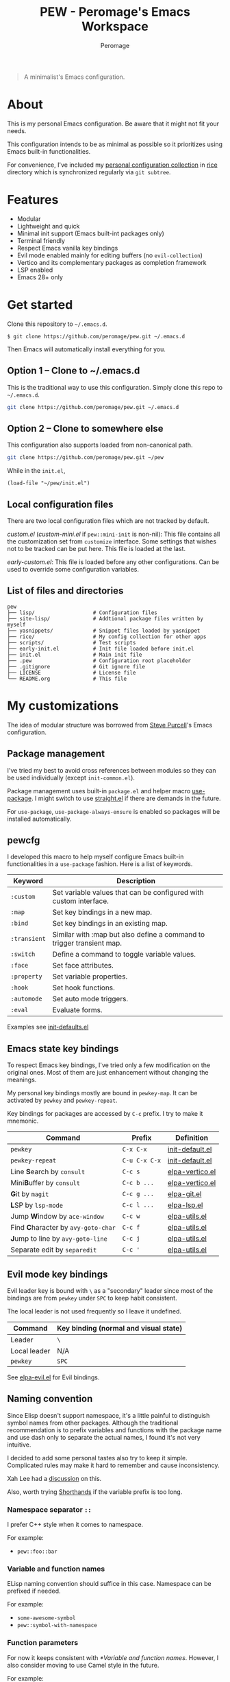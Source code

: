 #+title: PEW - Peromage's Emacs Workspace
#+author: Peromage

#+begin_quote
A minimalist's Emacs configuration.
#+end_quote

* About
This is my personal Emacs configuration.  Be aware that it might not fit your needs.

This configuration intends to be as minimal as possible so it prioritizes using Emacs built-in functionalities.

For convenience, I've included my [[https://github.com/peromage/rice][personal configuration collection]] in [[./rice][rice]] directory which is synchronized regularly via =git subtree=.

* Features
- Modular
- Lightweight and quick
- Minimal init support (Emacs built-int packages only)
- Terminal friendly
- Respect Emacs vanilla key bindings
- Evil mode enabled mainly for editing buffers (no =evil-collection=)
- Vertico and its complementary packages as completion framework
- LSP enabled
- Emacs 28+ only

* Get started
Clone this repository to =~/.emacs.d=.

#+begin_src shell
$ git clone https://github.com/peromage/pew.git ~/.emacs.d
#+end_src

Then Emacs will automatically install everything for you.

** Option 1 -- Clone to ~/.emacs.d
This is the traditional way to use this configuration.  Simply clone this repo to =~/.emacs.d=.

#+begin_src sh
git clone https://github.com/peromage/pew.git ~/.emacs.d
#+end_src

** Option 2 -- Clone to somewhere else
This configuration also supports loaded from non-canonical path.

#+begin_src sh
git clone https://github.com/peromage/pew.git ~/pew
#+end_src

While in the =init.el=,

#+begin_src elisp
(load-file "~/pew/init.el")
#+end_src

** Local configuration files
There are two local configuration files which are not tracked by default.

/custom.el/ (/custom-mini.el/ if ~pew::mini-init~ is non-nil): This file contains all the customization set from ~customize~ interface.  Some settings that wishes not to be tracked can be put here.  This file is loaded at the last.

/early-custom.el/: This file is loaded before any other configurations.  Can be used to override some configuration variables.

** List of files and directories

#+begin_example
pew
├── lisp/                   # Configuration files
├── site-lisp/              # Addtional package files written by myself
├── yasnippets/             # Snippet files loaded by yasnippet
├── rice/                   # My config collection for other apps
├── scripts/                # Test scripts
├── early-init.el           # Init file loaded before init.el
├── init.el                 # Main init file
├── .pew                    # Configuration root placeholder
├── .gitignore              # Git ignore file
├── LICENSE                 # License file
└── README.org              # This file
#+end_example

* My customizations
The idea of modular structure was borrowed from [[https://github.com/purcell/emacs.d][Steve Purcell]]'s Emacs configuration.

** Package management
I've tried my best to avoid cross references between modules so they can be used individually (except =init-common.el=).

Package management uses built-in =package.el= and helper macro [[https://github.com/jwiegley/use-package][use-package]].  I might switch to use [[https://github.com/radian-software/straight.el][straight.el]] if there are demands in the future.

For =use-package=, =use-package-always-ensure= is enabled so packages will be installed automatically.

** pewcfg
I developed this macro to help myself configure Emacs built-in functionalities in a =use-package= fashion.  Here is a list of keywords.

| Keyword      | Description                                                           |
|--------------+-----------------------------------------------------------------------|
| ~:custom~    | Set variable values that can be configured with custom interface.     |
| ~:map~       | Set key bindings in a new map.                                        |
| ~:bind~      | Set key bindings in an existing map.                                  |
| ~:transient~ | Similar with :map but also define a command to trigger transient map. |
| ~:switch~    | Define a command to toggle variable values.                           |
| ~:face~      | Set face attributes.                                                  |
| ~:property~  | Set variable properties.                                              |
| ~:hook~      | Set hook functions.                                                   |
| ~:automode~  | Set auto mode triggers.                                               |
| ~:eval~      | Evaluate forms.                                                       |

Examples see [[./lisp/init-defaults.el][init-defaults.el]]

** Emacs state key bindings
To respect Emacs key bindings, I've tried only a few modification on the original ones.  Most of them are just enhancement without changing the meanings.

My personal key bindings mostly are bound in ~pewkey-map~. It can be activated by ~pewkey~ and ~pewkey-repeat~.

Key bindings for packages are accessed by ~C-c~ prefix. I try to make it mnemonic.

| Command                                                    | Prefix        | Definition                                   |
|------------------------------------------------------------+---------------+----------------------------------------------|
| ~pewkey~                                                   | =C-x C-x=     | [[./lisp/init-defaults.el][init-default.el]] |
| ~pewkey-repeat~                                            | =C-u C-x C-x= | [[./lisp/init-defaults.el][init-default.el]] |
| Line @@html:<b>@@S@@html:</b>@@earch by ~consult~          | =C-c s=       | [[./lisp/elpa-vertico.el][elpa-vertico.el]]  |
| Mini@@html:<b>@@B@@html:</b>@@uffer by ~consult~           | =C-c b ...=   | [[./lisp/elpa-vertico.el][elpa-vertico.el]]  |
| @@html:<b>@@G@@html:</b>@@it by ~magit~                    | =C-c g ...=   | [[./lisp/elpa-git.el][elpa-git.el]]          |
| @@html:<b>@@L@@html:</b>@@SP by ~lsp-mode~                 | =C-c l ...=   | [[./lisp/elpa-lsp.el][elpa-lsp.el]]          |
| Jump @@html:<b>@@W@@html:</b>@@indow by ~ace-window~       | =C-c w=       | [[./lisp/elpa-utils.el][elpa-utils.el]]      |
| Find @@html:<b>@@C@@html:</b>@@haracter by ~avy-goto-char~ | =C-c f=       | [[./lisp/elpa-utils.el][elpa-utils.el]]      |
| @@html:<b>@@J@@html:</b>@@ump to line by ~avy-goto-line~   | =C-c j=       | [[./lisp/elpa-utils.el][elpa-utils.el]]      |
| Separate edit by ~separedit~                               | =C-c '=       | [[./lisp/elpa-utils.el][elpa-utils.el]]      |

** Evil mode key bindings
Evil leader key is bound with =\= as a "secondary" leader since most of the bindings are from ~pewkey~ under =SPC= to keep habit consistent.

The local leader is not used frequently so I leave it undefined.

| Command         | Key binding (normal and visual state) |
|-----------------+---------------------------------------|
| Leader          | =\=                                   |
| Local leader    | N/A                                   |
| ~pewkey~        | =SPC=                                 |

See [[./lisp/elpa-evil.el][elpa-evil.el]] for Evil bindings.

** Naming convention
Since Elisp doesn't support namespace, it's a little painful to distinguish symbol names from other packages.  Although the traditional recommendation is to prefix variables and functions with the package name and use dash only to separate the actual names, I found it's not very intuitive.

I decided to add some personal tastes also try to keep it simple. Complicated rules may make it hard to remember and cause inconsistency.

Xah Lee had a [[http://xahlee.info/emacs/misc/elisp_naming_convention.html][discussion]] on this.

Also, worth trying [[https://www.gnu.org/software/emacs/manual/html_node/elisp/Shorthands.html][Shorthands]] if the variable prefix is too long.

*** Namespace separator =::=
I prefer C++ style when it comes to namespace.

For example:
- ~pew::foo::bar~

*** Variable and function names
ELisp naming convention should suffice in this case.  Namespace can be prefixed if needed.

For example:
- ~some-awesome-symbol~
- ~pew::symbol-with-namespace~

*** Function parameters
For now it keeps consistent with [[*Variable and function names]].  However, I also consider moving to use Camel style in the future.

For example:
- ~(defun foo (one-param another-one))~
- ~(defun bar (OneParam AnotherOne))~ -- maybe

*** Let bound variables =l:= =ql:=
For the scoped variables, I use =l:= prefix and =ql:= for the variables that are in a quoted list.

For example:
- ~(let ((l:local-foo "something") (l:local-bar 123)))~
- ~`(let ((ql:local-foo "something") (ql:local-bar 123)))~

*** Unused variables
Prefix the unused variables just like Python.

For example:
- ~(defun foo (take-this _ignored))~


** Format convention
*** Comments
In-line comment starts with two semicolons followed by a space at the same indentation of the code. e.g. =;; something=.

If commenting out a line of code, prepend two semicolons without spaces. e.g. =;;(form)=.

Divider comment start at least three semicolons followed by a space. The number of semicolons depends on the depth. e.g. =;;; A divider line=.

*** use-package keyword order
I prefer this declaration order when configuring with =use-package=.

If a keyword occupies more than one line, put an empty line before and after it.

|------------------+-------------|
| Description      | Keyword     |
|------------------+-------------|
| Always enabled   | ~:demand~   |
|                  | ~:ensure~   |
|------------------+-------------|
| Cause deferral   | ~:defer~    |
|                  | ~:if~       |
|                  | ~:requires~ |
|                  | ~:after~    |
|                  | ~:commands~ |
|------------------+-------------|
| Bindings         | ~:mode~     |
|                  | ~:bind~     |
|                  | ~:hook~     |
|------------------+-------------|
| Loaded anyway    | ~:init~     |
|------------------+-------------|
| Customization    | ~:custom~   |
|------------------+-------------|
| On module loaded | ~:config~   |
|------------------+-------------|

*** use-package keyword spacing
Usually each keyword section should be surrounded by an empty line if it takes more than one line.

However, if the keyword section takes only one line, then multiple keywords that follow the same fashion can be put together without spacing. For example

#+begin_src elisp
(use-package foo
  :ensure t
  :defer nil
  :requires bar

  :init
  (form1)
  (form2)

  :config
  (form3)
  (form4))
#+end_src

* Literal configuration?
Short answer is no.

I've seen a lot people put their configs in a giant org file and render it in a nice web page.  Looks cool but I think I'm still an old-fashioned guy who likes to code in a traditional way.  Code re-usability is important for me.  And haven't mentioned that proper comments with =outline-mode= can also make code easy to navigate.

* Acknowledgement
This configuration is inspired by
- [[https://github.com/purcell/emacs.d][purcell/emacs.d]]
- [[https://github.com/protesilaos/dotfiles][protesilaos/dotfiles]]
- [[https://github.com/condy0919/.emacs.d][condy0919/.emacs.d]]
